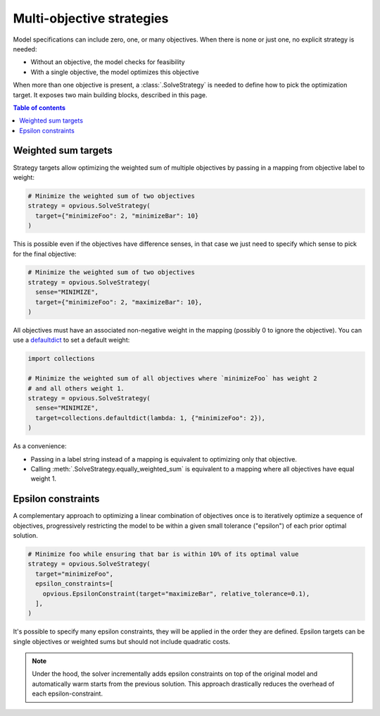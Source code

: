 .. default-role:: code

Multi-objective strategies
==========================

Model specifications can include zero, one, or many objectives. When there is 
none or just one, no explicit strategy is needed:

* Without an objective, the model checks for feasibility
* With a single objective, the model optimizes this objective

When more than one objective is present, a :class:`.SolveStrategy` is needed to 
define how to pick the optimization target. It exposes two main building blocks, 
described in this page.

.. contents:: Table of contents
   :local:
   :backlinks: none


Weighted sum targets
********************

Strategy targets allow optimizing the weighted sum of multiple objectives by 
passing in a mapping from objective label to weight:

.. code-block:: python

  # Minimize the weighted sum of two objectives
  strategy = opvious.SolveStrategy(
    target={"minimizeFoo": 2, "minimizeBar": 10}
  )

This is possible even if the objectives have difference senses, in that case we 
just need to specify which sense to pick for the final objective:

.. code-block:: python

  # Minimize the weighted sum of two objectives
  strategy = opvious.SolveStrategy(
    sense="MINIMIZE",
    target={"minimizeFoo": 2, "maximizeBar": 10},
  )

All objectives must have an associated non-negative weight in the mapping 
(possibly 0 to ignore the objective). You can use a `defaultdict`_ to set a 
default weight:

.. code-block:: python

  import collections

  # Minimize the weighted sum of all objectives where `minimizeFoo` has weight 2
  # and all others weight 1.
  strategy = opvious.SolveStrategy(
    sense="MINIMIZE",
    target=collections.defaultdict(lambda: 1, {"minimizeFoo": 2}),
  )

As a convenience:

+ Passing in a label string instead of a mapping is equivalent to optimizing 
  only that objective.
+ Calling :meth:`.SolveStrategy.equally_weighted_sum` is equivalent to a
  mapping where all objectives have equal weight 1.


Epsilon constraints
*******************

A complementary approach to optimizing a linear combination of objectives once 
is to iteratively optimize a sequence of objectives, progressively restricting 
the model to be within a given small tolerance ("epsilon") of each prior optimal 
solution.

.. code-block:: python

  # Minimize foo while ensuring that bar is within 10% of its optimal value
  strategy = opvious.SolveStrategy(
    target="minimizeFoo",
    epsilon_constraints=[
      opvious.EpsilonConstraint(target="maximizeBar", relative_tolerance=0.1),
    ],
  )

It's possible to specify many epsilon constraints, they will be applied in the 
order they are defined. Epsilon targets can be single objectives or weighted 
sums but should not include quadratic costs.

.. note::
   Under the hood, the solver incrementally adds epsilon constraints on top of 
   the original model and automatically warm starts from the previous solution. 
   This approach drastically reduces the overhead of each epsilon-constraint.


.. _defaultdict: https://docs.python.org/3/library/collections.html#defaultdict-objects
